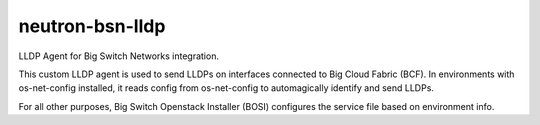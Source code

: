 ===============================
neutron-bsn-lldp
===============================

LLDP Agent for Big Switch Networks integration.

This custom LLDP agent is used to send LLDPs on interfaces connected to
Big Cloud Fabric (BCF). In environments with os-net-config installed, it reads
config from os-net-config to automagically identify and send LLDPs.

For all other purposes, Big Switch Openstack Installer (BOSI) configures the
service file based on environment info.
